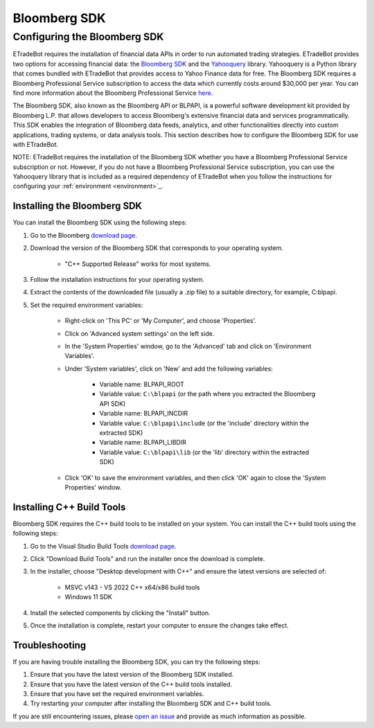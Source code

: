 .. _bloomberg:

#############
Bloomberg SDK
#############

Configuring the Bloomberg SDK
=============================

ETradeBot requires the installation of financial data APIs in order to run automated trading strategies. ETradeBot provides two options for accessing financial data: the `Bloomberg SDK <https://www.bloomberg.com/professional/support/api-library/>`_ and the `Yahooquery <https://yahooquery.dpguthrie.com/>`_ library. Yahooquery is a Python library that comes bundled with ETradeBot that provides access to Yahoo Finance data for free. The Bloomberg SDK requires a Bloomberg Professional Service subscription to access the data which currently costs around $30,000 per year. You can find more information about the Bloomberg Professional Service `here <https://www.bloomberg.com/professional/>`_.

The Bloomberg SDK, also known as the Bloomberg API or BLPAPI, is a powerful software development kit provided by Bloomberg L.P. that allows developers to access Bloomberg's extensive financial data and services programmatically. This SDK enables the integration of Bloomberg data feeds, analytics, and other functionalities directly into custom applications, trading systems, or data analysis tools. This section describes how to configure the Bloomberg SDK for use with ETradeBot.

NOTE: ETradeBot requires the installation of the Bloomberg SDK whether you have a Bloomberg Professional Service subscription or not. However, if you do not have a Bloomberg Professional Service subscription, you can use the Yahooquery library that is included as a required dependency of ETradeBot when you follow the instructions for configuring your :ref:`environment <environment>`_.

Installing the Bloomberg SDK
----------------------------

You can install the Bloomberg SDK using the following steps:

1. Go to the Bloomberg `download page <https://www.bloomberg.com/professional/support/api-library/>`_.
2. Download the version of the Bloomberg SDK that corresponds to your operating system.

    * "C++ Supported Release" works for most systems.

3. Follow the installation instructions for your operating system.
4. Extract the contents of the downloaded file (usually a .zip file) to a suitable directory, for example, C:\blpapi.
5. Set the required environment variables:

    * Right-click on 'This PC' or 'My Computer', and choose 'Properties'.
    * Click on 'Advanced system settings' on the left side.
    * In the 'System Properties' window, go to the 'Advanced' tab and click on 'Environment Variables'.
    * Under 'System variables', click on 'New' and add the following variables:

                * Variable name: BLPAPI_ROOT
                * Variable value: ``C:\blpapi`` (or the path where you extracted the Bloomberg API SDK)

                * Variable name: BLPAPI_INCDIR
                * Variable value: ``C:\blpapi\include`` (or the 'include' directory within the extracted SDK)

                * Variable name: BLPAPI_LIBDIR
                * Variable value: ``C:\blpapi\lib`` (or the 'lib' directory within the extracted SDK)

    * Click 'OK' to save the environment variables, and then click 'OK' again to close the 'System Properties' window.

Installing C++ Build Tools
--------------------------

Bloomberg SDK requires the C++ build tools to be installed on your system. You can install the C++ build tools using the following steps:

1. Go to the Visual Studio Build Tools `download page <https://visualstudio.microsoft.com/visual-cpp-build-tools/>`_.
2. Click "Download Build Tools" and run the installer once the download is complete.
3. In the installer, choose "Desktop development with C++" and ensure the latest versions are selected of:

    * MSVC v143 - VS 2022 C++ x64/x86 build tools
    * Windows 11 SDK

4. Install the selected components by clicking the "Install" button.
5. Once the installation is complete, restart your computer to ensure the changes take effect.

Troubleshooting
---------------

If you are having trouble installing the Bloomberg SDK, you can try the following steps:

1. Ensure that you have the latest version of the Bloomberg SDK installed.
2. Ensure that you have the latest version of the C++ build tools installed.
3. Ensure that you have set the required environment variables.
4. Try restarting your computer after installing the Bloomberg SDK and C++ build tools.

If you are still encountering issues, please `open an issue <https://github.com/nathanramoscfa/etradebot/issues>`_ and provide as much information as possible.

